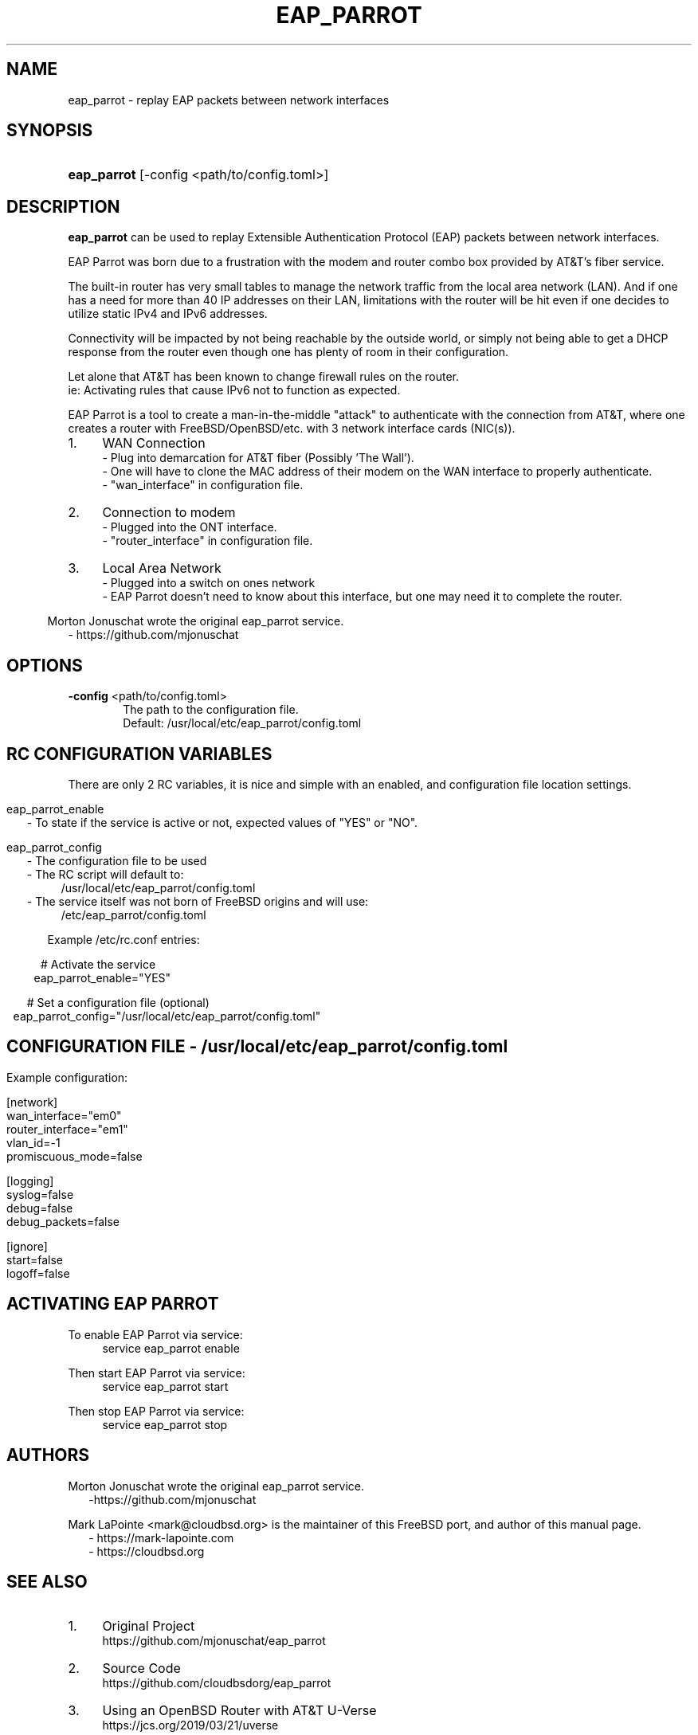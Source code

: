 '\" t
.\"     Title: eap_parrot
.\"    Author: Mark LaPointe <mark@cloudbsd.org>
.\"      Date: 11/05/2022
.\"    Source: EAP Parrot
.\"  Language: English
.\"
.TH "EAP_PARROT" "1" "11/05/2022" "eap_parrot" "EAP Parrot Reference Guide"
.\" -----------------------------------------------------------------
.\" * Define some portability stuff
.\" -----------------------------------------------------------------
.\" ~~~~~~~~~~~~~~~~~~~~~~~~~~~~~~~~~~~~~~~~~~~~~~~~~~~~~~~~~~~~~~~~~
.\" http://bugs.debian.org/507673
.\" http://lists.gnu.org/archive/html/groff/2009-02/msg00013.html
.\" ~~~~~~~~~~~~~~~~~~~~~~~~~~~~~~~~~~~~~~~~~~~~~~~~~~~~~~~~~~~~~~~~~
.ie \n(.g .ds Aq \(aq
.el       .ds Aq '
.\" -----------------------------------------------------------------
.\" * set default formatting
.\" -----------------------------------------------------------------
.\" disable hyphenation
.nh
.\" disable justification (adjust text to left margin only)
.ad l
.\" -----------------------------------------------------------------
.\" * MAIN CONTENT STARTS HERE *
.\" -----------------------------------------------------------------
.SH "NAME"
eap_parrot - replay EAP packets between network interfaces
.SH SYNOPSIS
.HP \w'\fBeap_parrot\fR\ 'u
\fBeap_parrot\fR [-config <path/to/config.toml>]
.SH DESCRIPTION
.P
\fBeap_parrot\fR can be used to replay Extensible Authentication Protocol (EAP) packets between network
interfaces.

.RS 0
EAP Parrot was born due to a frustration with the modem and router combo box provided by AT&\T's fiber service.

.RS 0
The built-in router has very small tables to manage the network traffic from the local area network (LAN).
And if one has a need for more than 40 IP addresses on their LAN, limitations with the router will be hit
even if one decides to utilize static IPv4 and IPv6 addresses.

.RS 0
Connectivity will be impacted by not being reachable by the outside world,
or simply not being able to get a DHCP response from the router even
though one has plenty of room in their configuration.

.RS 0
Let alone that AT&\T has been known to change firewall rules on the router.
.RS 0
ie: Activating rules that cause IPv6 not to function as expected.

.RS 0
EAP Parrot is a tool to create a man-in-the-middle "attack" to authenticate with the connection from AT&\T, where one creates a router with FreeBSD/OpenBSD/etc.
with 3 network interface cards (NIC(s)).

.IP "1." 4
WAN Connection
.RS 4
- Plug into demarcation for AT&\T fiber (Possibly 'The Wall').
.RS 0
- One will have to clone the MAC address of their modem on the WAN interface to properly authenticate.
.RS 0
- "wan_interface" in configuration file.
.RE
.RS -4
.IP "2." 4
Connection to modem
.RS 4
- Plugged into the ONT interface.
.RS 0
- "router_interface" in configuration file.
.RE
.RS -4
.IP "3." 4
Local Area Network
.RS 4
- Plugged into a switch on ones network
.RS 0
- EAP Parrot doesn't need to know about this interface, but one may need it to complete the router.
.RE

.RS -6
.PP
Morton Jonuschat wrote the original eap_parrot service.
.RS 2
- https://github.com/mjonuschat
.RS -2

.SH OPTIONS
.RS 0
\fB\-config\fR <path/to/config.toml>
.RS 6
The path to the configuration file.
.RS 0
Default: /usr/local/etc/eap_parrot/config.toml
.P

.SH RC CONFIGURATION VARIABLES
There are only 2 RC variables, it is nice and simple with an enabled, and configuration file location settings.

.RS -7
eap_parrot_enable
.RS 2
- To state if the service is active or not, expected values of "YES" or "NO".

.RS -2
eap_parrot_config
.RS 2
- The configuration file to be used
.RS 0
- The RC script will default to:
.RS 4
/usr/local/etc/eap_parrot/config.toml
.RS -4
- The service itself was not born of FreeBSD origins and will use:
.RS 4
/etc/eap_parrot/config.toml

.RS -7
Example /etc/rc.conf entries:

.RS 0
# Activate the service
.RS 0
eap_parrot_enable="YES"

.RS 0
# Set a configuration file (optional)
.RS 0
eap_parrot_config="/usr/local/etc/eap_parrot/config.toml"

.SH CONFIGURATION FILE - /usr/local/etc/eap_parrot/config.toml
.P

.RS -7
Example configuration:

.RS 0
[network]
.RS 0
wan_interface="em0"
.RS 0
router_interface="em1"
.RS 0
vlan_id=-1
.RS 0
promiscuous_mode=false

.RS 0
[logging]
.RS 0
syslog=false
.RS 0
debug=false
.RS 0
debug_packets=false

.RS 0
[ignore]
.RS 0
start=false
.RS 0
logoff=false

.SH ACTIVATING EAP PARROT

.RS 0
To enable EAP Parrot via service:
.RS 4
service eap_parrot enable

.RS -4
Then start EAP Parrot via service:
.RS 4
service eap_parrot start

.RS -4
Then stop EAP Parrot via service:
.RS 4
service eap_parrot stop

.SH "AUTHORS"
.PP
Morton Jonuschat wrote the original eap_parrot service.
.RS 2
-https://github.com/mjonuschat
.RS -2
.PP
Mark LaPointe <mark@cloudbsd\&.org> is the maintainer of this FreeBSD port, and author of this manual page.
.RS 2
- https://mark-lapointe.com
.RS 0
- https://cloudbsd.org

.SH "SEE ALSO"
.IP "1." 4
Original Project
.RS 4
\%https://github.com/mjonuschat/eap_parrot
.RE
.IP "2." 4
Source Code
.RS 4
\%https://github.com/cloudbsdorg/eap_parrot
.RE
.IP "3." 4
Using an OpenBSD Router with AT&T U-Verse
.RS 4
\%https://jcs.org/2019/03/21/uverse
.RE

.SH LICENSE
This project is licensed with the GNU Public License Version 3.
